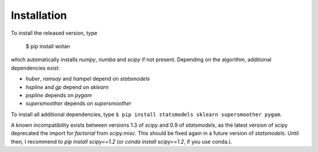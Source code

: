 Installation
=====================================

To install the released version, type

    $ pip install wotan

which automatically installs `numpy`, `numba` and `scipy` if not present. Depending on the algorithm, additional dependencies exist:

- `huber`, `ramsay` and `hampel` depend on `statsmodels`
- `hspline` and `gp` depend on `sklearn`
- `pspline` depends on `pygam`
- `supersmoother` depends on `supersmoother`

To install all additional dependencies, type ``$ pip install statsmodels sklearn supersmoother pygam``.

A known incompatibility exists between versions 1.3 of `scipy` and 0.9 of `statsmodels`, as the latest version of scipy deprecated the import for `factorial` from `scipy.misc`. This should be fixed again in a future version of `statsmodels`. Until then, I recommend to `pip install scipy==1.2` (or `conda install scipy==1.2`, if you use conda.).
